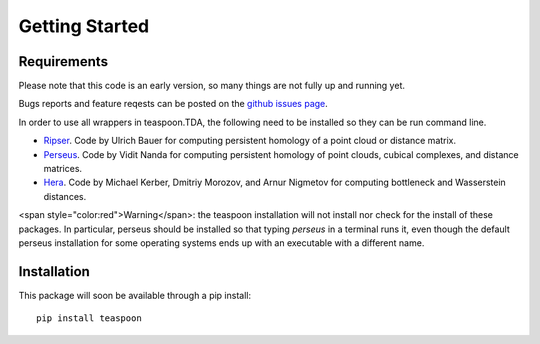 Getting Started
================


Requirements
**************

Please note that this code is an early version, so many things are not fully up and running yet.

Bugs reports and feature reqests can be posted on the `github issues page <https://github.com/lizliz/teaspoon/issues>`_.

In order to use all wrappers in teaspoon.TDA, the following need to be installed so they can be run command line.

- `Ripser <https://github.com/Ripser/ripser>`_. Code by Ulrich Bauer for computing persistent homology of a point cloud or distance matrix.
- `Perseus <http://people.maths.ox.ac.uk/nanda/perseus/index.html>`_. Code by Vidit Nanda for computing persistent homology of point clouds, cubical complexes, and distance matrices.
- `Hera <https://bitbucket.org/grey_narn/hera>`_. Code by Michael Kerber, Dmitriy Morozov, and Arnur Nigmetov for computing bottleneck and Wasserstein distances.

<span style="color:red">Warning</span>: the teaspoon installation will not install nor check for the install of these packages. In particular, perseus should be installed so that typing `perseus` in a terminal runs it, even though the default perseus installation for some operating systems ends up with an executable with a different name.



Installation
**************

This package will soon be available through a pip install::

	pip install teaspoon


